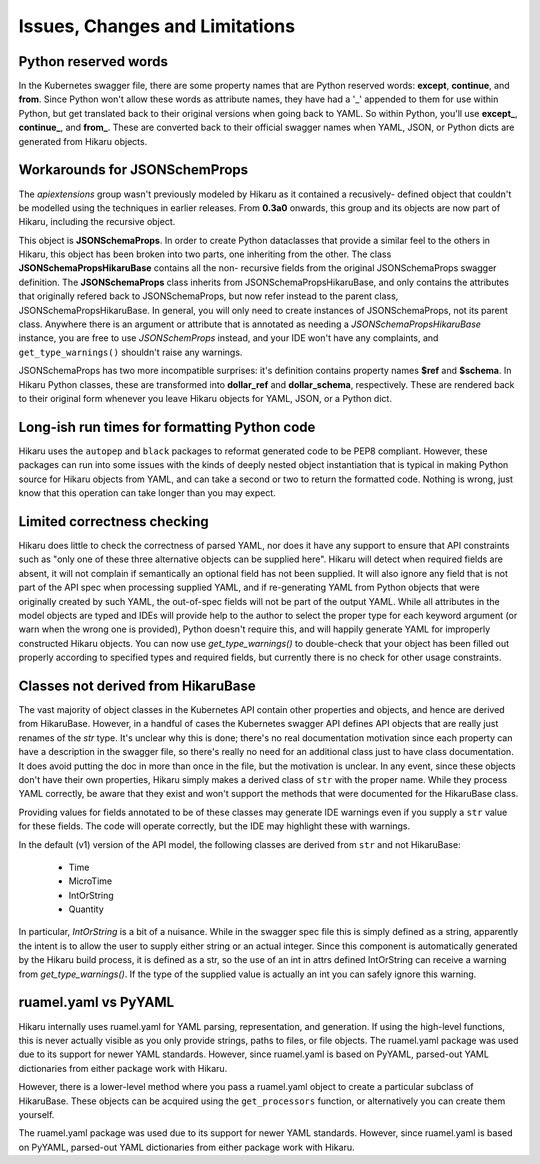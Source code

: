 *******************************
Issues, Changes and Limitations
*******************************

Python reserved words
---------------------

In the Kubernetes swagger file, there are some property names that are Python reserved words:
**except**, **continue**, and **from**. Since Python won't allow these words as attribute names,
they have had a '_' appended to them for use within Python, but get translated back to their
original versions when going back to YAML. So within Python, you'll use **except_**,
**continue_**, and **from_**. These are converted back to their official swagger names when YAML, JSON, or Python dicts are generated from Hikaru objects.


Workarounds for JSONSchemProps
------------------------------

The `apiextensions` group wasn't previously modeled by Hikaru as it contained a recusively-
defined object that couldn't be modelled using the techniques in earlier releases. From
**0.3a0** onwards, this group and its objects are now part of Hikaru, including the recursive 
object.

This object is **JSONSchemaProps**. In order to create Python dataclasses that provide a
similar feel to the others in Hikaru, this object has been broken into two parts, one
inheriting from the other. The class **JSONSchemaPropsHikaruBase** contains all the non-
recursive fields from the original JSONSchemaProps swagger definition. The **JSONSchemaProps**
class inherits from JSONSchemaPropsHikaruBase, and only contains the attributes that
originally refered back to JSONSchemaProps, but now refer instead to the parent class,
JSONSchemaPropsHikaruBase. In general, you will only need to create instances of
JSONSchemaProps, not its parent class. Anywhere there is an argument or attribute that
is annotated as needing a `JSONSchemaPropsHikaruBase` instance, you are free to use
`JSONSchemProps` instead, and your IDE won't have any complaints, and ``get_type_warnings()``
shouldn't raise any warnings.

JSONSchemaProps has two more incompatible surprises: it's definition contains property names
**$ref** and **$schema**. In Hikaru Python classes, these are transformed into **dollar_ref** and
**dollar_schema**, respectively. These are rendered back to their original form whenever you
leave Hikaru objects for YAML, JSON, or a Python dict.

Long-ish run times for formatting Python code
--------------------------------------------------------------

Hikaru uses the ``autopep`` and ``black`` packages to reformat generated code to be PEP8 compliant. However,
these packages can run into some issues with the kinds of deeply nested object instantiation
that is typical in making Python source for Hikaru objects from YAML, and can take a second
or two to return the formatted code. Nothing is wrong, just know that this operation can
take longer than you may expect.

Limited correctness checking
---------------------------------------------

Hikaru does little to check the correctness of parsed YAML, nor does it have any support to ensure
that API constraints such as "only one of these three alternative objects can be supplied here".
Hikaru will detect when required fields are absent, it will not complain if semantically an optional
field has not been supplied. It will also ignore any field that is not part of the API spec when
processing supplied YAML, and if re-generating YAML from Python objects that were originally created
by such YAML, the out-of-spec fields will not be part of the output YAML. While all attributes in
the model objects are typed and IDEs will provide help to the author to select the proper type for
each keyword argument (or warn when the wrong one is provided), Python doesn't require this, and
will happily generate YAML for improperly constructed Hikaru objects. You can now use `get_type_warnings()`
to double-check that your object has been filled out properly according to specified types and
required fields, but currently there is no check for other usage constraints.

Classes not derived from HikaruBase
------------------------------------------

The vast majority of object classes in the Kubernetes API contain other properties and objects, and
hence are derived from HikaruBase. However, in a handful of cases the Kubernetes swagger API defines
API objects that are really just renames of the `str` type. It's unclear why this is done; there's no
real documentation motivation since each property can have a description in the swagger file, so there's
really no need for an additional class just to have class documentation. It does avoid putting the
doc in more than once in the file, but the motivation is unclear. In any event, since these objects
don't have their own properties, Hikaru simply makes a derived class of ``str`` with the proper name.
While they process YAML correctly, be aware that they exist and won't support the methods that were
documented for the HikaruBase class.

Providing values for fields annotated to be of these classes may generate IDE warnings even if you
supply a ``str`` value for these fields. The code will operate correctly, but the IDE may highlight
these with warnings.

In the default (v1) version of the API model, the following classes are derived from ``str`` and
not HikaruBase:

  - Time
  - MicroTime
  - IntOrString
  - Quantity

In particular, `IntOrString` is a bit of a nuisance. While in the swagger spec file this is simply
defined as a string, apparently the intent is to allow the user to supply either string or an
actual integer. Since this component is automatically generated by the Hikaru build process, it
is defined as a str, so the use of an int in attrs defined IntOrString can receive a warning from
`get_type_warnings()`. If the type of the supplied value is actually an int you can safely ignore
this warning.

ruamel.yaml vs PyYAML
---------------------

Hikaru internally uses ruamel.yaml for YAML parsing, representation, and generation.
If using the high-level functions, this is never actually visible as you only
provide strings, paths to files, or file objects. The ruamel.yaml package was
used due to its support for newer YAML standards. However, since ruamel.yaml is
based on PyYAML, parsed-out YAML dictionaries from either package work with
Hikaru.

However, there is a lower-level method where you pass a ruamel.yaml object
to create a particular subclass of HikaruBase. These objects can be acquired using
the ``get_processors`` function, or alternatively you can create them yourself.

The ruamel.yaml package was used due to its support for newer YAML standards.
However, since ruamel.yaml is based on PyYAML, parsed-out YAML dictionaries from either
package work with Hikaru.
